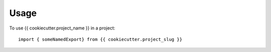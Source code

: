 =====
Usage
=====

To use {{ cookiecutter.project_name }} in a project::

    import { someNamedExport} from {{ cookiecutter.project_slug }}

